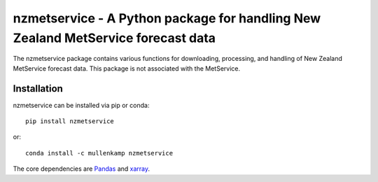 nzmetservice - A Python package for handling  New Zealand MetService forecast data
==================================================================================

The nzmetservice package contains various functions for downloading, processing, and handling of New Zealand MetService forecast data.
This package is not associated with the MetService.

.. Documentation
.. --------------
.. The primary documentation for the package can be found `here <http://eto.readthedocs.io>`_.

Installation
------------
nzmetservice can be installed via pip or conda::

  pip install nzmetservice

or::

  conda install -c mullenkamp nzmetservice

The core dependencies are `Pandas <http://pandas.pydata.org/pandas-docs/stable/>`_ and `xarray <http://xarray.pydata.org>`_.

